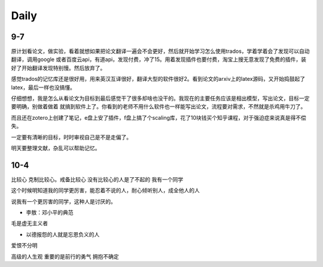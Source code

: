 Daily
=========
9-7
------
原计划看论文，做实验，看着就想如果把论文翻译一遍会不会更好，然后就开始学习怎么使用trados，学着学着会了发现可以自动翻译，调用google
或者百度云api，有道api，发现付费，冲了15。用着发现插件也要付费，淘宝上搜无意发现了免费的插件，装好了开始翻译发现特别慢。然后放弃了。

感觉trados的记忆库还是很好用，用来英汉互译很好，翻译大型的软件很好2。看到论文的arxiv上的latex源码，又开始捣鼓起了latex，最后一样也没搞懂。

仔细想想，我是怎么从看论文为目标到最后感觉干了很多却啥也没干的。我现在的主要任务应该是相出模型，写出论文，目标一定要明确，别做着做着
就搞到软件上了。你看到的老师不用什么软件也一样能写出论文，流程要对需求，不然就是杀鸡用牛刀了。

而且还在zotero上创建了笔记，e盘上安了插件，f盘上搞了个scaling库，花了10块钱买个知乎课程，对于强迫症来说真是得不偿失。

一定要有清晰的目标，时时审视自己是不是走偏了。

明天要整理文献，杂乱可以帮助记忆。

10-4
-----
比较心
克制比较心。戒备比较心
没有比较心的人是了不起的
我有一个同学

这个时候明知道我的同学更厉害，能忍着不说的人，耐心倾听别人，成全他人的人

说我有一个更厉害的同学，这种人是讨厌的。


* 李敖：邓小平的典范
毛是虚无主义者

* 以德报怨的人就是忘恩负义的人
爱恨不分明

高级的人生观
重要的是前行的勇气
拥抱不确定
